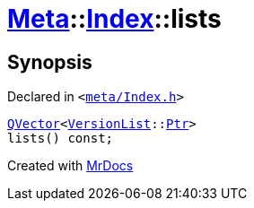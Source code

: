[#Meta-Index-lists]
= xref:Meta.adoc[Meta]::xref:Meta/Index.adoc[Index]::lists
:relfileprefix: ../../
:mrdocs:


== Synopsis

Declared in `&lt;https://github.com/PrismLauncher/PrismLauncher/blob/develop/meta/Index.h#L49[meta&sol;Index&period;h]&gt;`

[source,cpp,subs="verbatim,replacements,macros,-callouts"]
----
xref:QVector.adoc[QVector]&lt;xref:Meta/VersionList.adoc[VersionList]::xref:Meta/VersionList/Ptr.adoc[Ptr]&gt;
lists() const;
----



[.small]#Created with https://www.mrdocs.com[MrDocs]#

